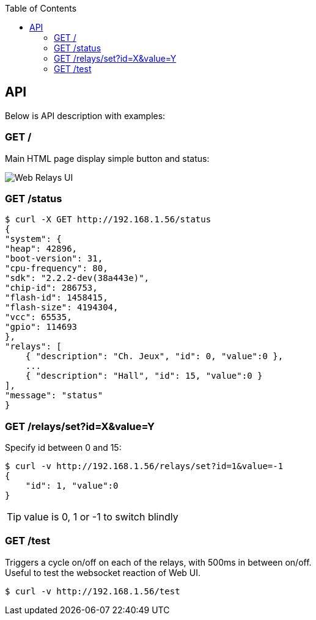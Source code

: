 :toc:
:hardbreaks:

== API

Below is API description with examples:

=== GET /

Main HTML page display simple button and status:

image:res/web-interface.png[Web Relays UI]

=== GET /status

    $ curl -X GET http://192.168.1.56/status
    {
    "system": {
    "heap": 42896,
    "boot-version": 31,
    "cpu-frequency": 80,
    "sdk": "2.2.2-dev(38a443e)",
    "chip-id": 286753,
    "flash-id": 1458415,
    "flash-size": 4194304,
    "vcc": 65535,
    "gpio": 114693
    },
    "relays": [
        { "description": "Ch. Jeux", "id": 0, "value":0 },
        ...
        { "description": "Hall", "id": 15, "value":0 }
    ],
    "message": "status"
    }

=== GET /relays/set?id=X&value=Y

Specify id between 0 and 15:

    $ curl -v http://192.168.1.56/relays/set?id=1&value=-1
    {
        "id": 1, "value":0
    }

TIP: value is 0, 1 or -1 to switch blindly 

=== GET /test

Triggers a cycle on/off on each of the relays, with 500ms in between on/off.
Useful to test the websocket reaction of Web UI.

    $ curl -v http://192.168.1.56/test